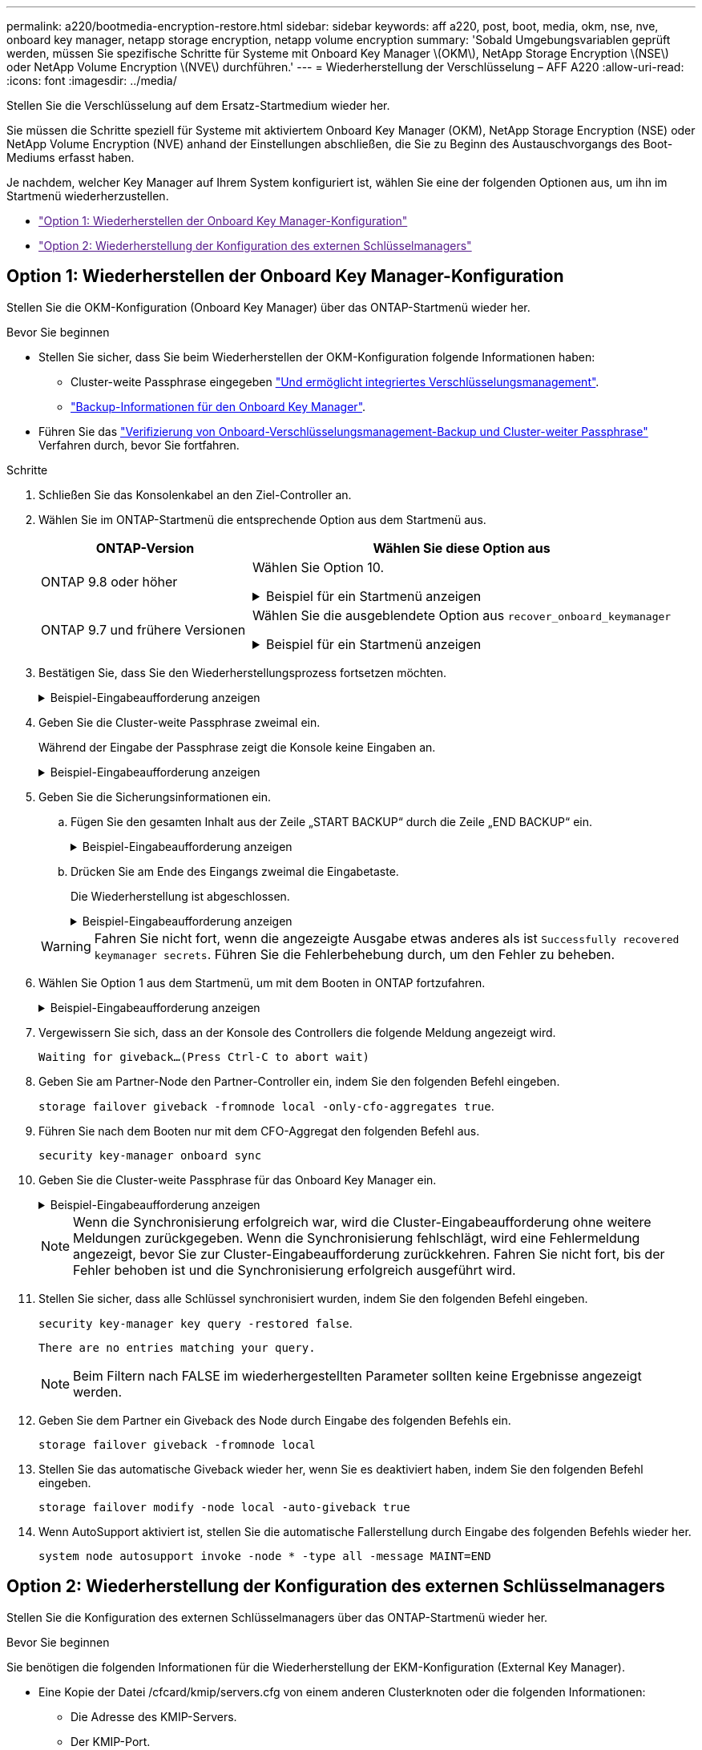 ---
permalink: a220/bootmedia-encryption-restore.html 
sidebar: sidebar 
keywords: aff a220, post, boot, media, okm, nse, nve, onboard key manager, netapp storage encryption, netapp volume encryption 
summary: 'Sobald Umgebungsvariablen geprüft werden, müssen Sie spezifische Schritte für Systeme mit Onboard Key Manager \(OKM\), NetApp Storage Encryption \(NSE\) oder NetApp Volume Encryption \(NVE\) durchführen.' 
---
= Wiederherstellung der Verschlüsselung – AFF A220
:allow-uri-read: 
:icons: font
:imagesdir: ../media/


[role="lead"]
Stellen Sie die Verschlüsselung auf dem Ersatz-Startmedium wieder her.

Sie müssen die Schritte speziell für Systeme mit aktiviertem Onboard Key Manager (OKM), NetApp Storage Encryption (NSE) oder NetApp Volume Encryption (NVE) anhand der Einstellungen abschließen, die Sie zu Beginn des Austauschvorgangs des Boot-Mediums erfasst haben.

Je nachdem, welcher Key Manager auf Ihrem System konfiguriert ist, wählen Sie eine der folgenden Optionen aus, um ihn im Startmenü wiederherzustellen.

* link:["Option 1: Wiederherstellen der Onboard Key Manager-Konfiguration"]
* link:["Option 2: Wiederherstellung der Konfiguration des externen Schlüsselmanagers"]




== Option 1: Wiederherstellen der Onboard Key Manager-Konfiguration

Stellen Sie die OKM-Konfiguration (Onboard Key Manager) über das ONTAP-Startmenü wieder her.

.Bevor Sie beginnen
* Stellen Sie sicher, dass Sie beim Wiederherstellen der OKM-Konfiguration folgende Informationen haben:
+
** Cluster-weite Passphrase eingegeben https://docs.netapp.com/us-en/ontap/encryption-at-rest/enable-onboard-key-management-96-later-nse-task.html["Und ermöglicht integriertes Verschlüsselungsmanagement"].
** https://docs.netapp.com/us-en/ontap/encryption-at-rest/backup-key-management-information-manual-task.html["Backup-Informationen für den Onboard Key Manager"].


* Führen Sie das https://kb.netapp.com/on-prem/ontap/Ontap_OS/OS-KBs/How_to_verify_onboard_key_management_backup_and_cluster-wide_passphrase["Verifizierung von Onboard-Verschlüsselungsmanagement-Backup und Cluster-weiter Passphrase"] Verfahren durch, bevor Sie fortfahren.


.Schritte
. Schließen Sie das Konsolenkabel an den Ziel-Controller an.
. Wählen Sie im ONTAP-Startmenü die entsprechende Option aus dem Startmenü aus.
+
[cols="1a,2a"]
|===
| ONTAP-Version | Wählen Sie diese Option aus 


 a| 
ONTAP 9.8 oder höher
 a| 
Wählen Sie Option 10.

.Beispiel für ein Startmenü anzeigen
[%collapsible]
====
....

Please choose one of the following:

(1)  Normal Boot.
(2)  Boot without /etc/rc.
(3)  Change password.
(4)  Clean configuration and initialize all disks.
(5)  Maintenance mode boot.
(6)  Update flash from backup config.
(7)  Install new software first.
(8)  Reboot node.
(9)  Configure Advanced Drive Partitioning.
(10) Set Onboard Key Manager recovery secrets.
(11) Configure node for external key management.
Selection (1-11)? 10

....
====


 a| 
ONTAP 9.7 und frühere Versionen
 a| 
Wählen Sie die ausgeblendete Option aus `recover_onboard_keymanager`

.Beispiel für ein Startmenü anzeigen
[%collapsible]
====
....

Please choose one of the following:

(1)  Normal Boot.
(2)  Boot without /etc/rc.
(3)  Change password.
(4)  Clean configuration and initialize all disks.
(5)  Maintenance mode boot.
(6)  Update flash from backup config.
(7)  Install new software first.
(8)  Reboot node.
(9)  Configure Advanced Drive Partitioning.
Selection (1-19)? recover_onboard_keymanager

....
====
|===
. Bestätigen Sie, dass Sie den Wiederherstellungsprozess fortsetzen möchten.
+
.Beispiel-Eingabeaufforderung anzeigen
[%collapsible]
====
`This option must be used only in disaster recovery procedures. Are you sure? (y or n):`

====
. Geben Sie die Cluster-weite Passphrase zweimal ein.
+
Während der Eingabe der Passphrase zeigt die Konsole keine Eingaben an.

+
.Beispiel-Eingabeaufforderung anzeigen
[%collapsible]
====
`Enter the passphrase for onboard key management:`

`Enter the passphrase again to confirm:`

====
. Geben Sie die Sicherungsinformationen ein.
+
.. Fügen Sie den gesamten Inhalt aus der Zeile „START BACKUP“ durch die Zeile „END BACKUP“ ein.
+
.Beispiel-Eingabeaufforderung anzeigen
[%collapsible]
====
....
Enter the backup data:

--------------------------BEGIN BACKUP--------------------------
0123456789012345678901234567890123456789012345678901234567890123
1234567890123456789012345678901234567890123456789012345678901234
2345678901234567890123456789012345678901234567890123456789012345
3456789012345678901234567890123456789012345678901234567890123456
4567890123456789012345678901234567890123456789012345678901234567
AAAAAAAAAAAAAAAAAAAAAAAAAAAAAAAAAAAAAAAAAAAAAAAAAAAAAAAAAAAAAAAA
AAAAAAAAAAAAAAAAAAAAAAAAAAAAAAAAAAAAAAAAAAAAAAAAAAAAAAAAAAAAAAAA
AAAAAAAAAAAAAAAAAAAAAAAAAAAAAAAAAAAAAAAAAAAAAAAAAAAAAAAAAAAAAAAA
AAAAAAAAAAAAAAAAAAAAAAAAAAAAAAAAAAAAAAAAAAAAAAAAAAAAAAAAAAAAAAAA
AAAAAAAAAAAAAAAAAAAAAAAAAAAAAAAAAAAAAAAAAAAAAAAAAAAAAAAAAAAAAAAA
AAAAAAAAAAAAAAAAAAAAAAAAAAAAAAAAAAAAAAAAAAAAAAAAAAAAAAAAAAAAAAAA
AAAAAAAAAAAAAAAAAAAAAAAAAAAAAAAAAAAAAAAAAAAAAAAAAAAAAAAAAAAAAAAA
AAAAAAAAAAAAAAAAAAAAAAAAAAAAAAAAAAAAAAAAAAAAAAAAAAAAAAAAAAAAAAAA
AAAAAAAAAAAAAAAAAAAAAAAAAAAAAAAAAAAAAAAAAAAAAAAAAAAAAAAAAAAAAAAA
AAAAAAAAAAAAAAAAAAAAAAAAAAAAAAAAAAAAAAAAAAAAAAAAAAAAAAAAAAAAAAAA
AAAAAAAAAAAAAAAAAAAAAAAAAAAAAAAAAAAAAAAAAAAAAAAAAAAAAAAAAAAAAAAA
AAAAAAAAAAAAAAAAAAAAAAAAAAAAAAAAAAAAAAAAAAAAAAAAAAAAAAAAAAAAAAAA
AAAAAAAAAAAAAAAAAAAAAAAAAAAAAAAAAAAAAAAAAAAAAAAAAAAAAAAAAAAAAAAA
AAAAAAAAAAAAAAAAAAAAAAAAAAAAAAAAAAAAAAAAAAAAAAAAAAAAAAAAAAAAAAAA
AAAAAAAAAAAAAAAAAAAAAAAAAAAAAAAAAAAAAAAAAAAAAAAAAAAAAAAAAAAAAAAA
AAAAAAAAAAAAAAAAAAAAAAAAAAAAAAAAAAAAAAAAAAAAAAAAAAAAAAAAAAAAAAAA
AAAAAAAAAAAAAAAAAAAAAAAAAAAAAAAAAAAAAAAAAAAAAAAAAAAAAAAAAAAAAAAA
AAAAAAAAAAAAAAAAAAAAAAAAAAAAAAAAAAAAAAAAAAAAAAAAAAAAAAAAAAAAAAAA
0123456789012345678901234567890123456789012345678901234567890123
1234567890123456789012345678901234567890123456789012345678901234
2345678901234567890123456789012345678901234567890123456789012345
AAAAAAAAAAAAAAAAAAAAAAAAAAAAAAAAAAAAAAAAAAAAAAAAAAAAAAAAAAAAAAAA
AAAAAAAAAAAAAAAAAAAAAAAAAAAAAAAAAAAAAAAAAAAAAAAAAAAAAAAAAAAAAAAA
AAAAAAAAAAAAAAAAAAAAAAAAAAAAAAAAAAAAAAAAAAAAAAAAAAAAAAAAAAAAAAAA

---------------------------END BACKUP---------------------------

....
====
.. Drücken Sie am Ende des Eingangs zweimal die Eingabetaste.
+
Die Wiederherstellung ist abgeschlossen.

+
.Beispiel-Eingabeaufforderung anzeigen
[%collapsible]
====
....

Trying to recover keymanager secrets....
Setting recovery material for the onboard key manager
Recovery secrets set successfully
Trying to delete any existing km_onboard.wkeydb file.

Successfully recovered keymanager secrets.

***********************************************************************************
* Select option "(1) Normal Boot." to complete recovery process.
*
* Run the "security key-manager onboard sync" command to synchronize the key database after the node reboots.
***********************************************************************************

....
====


+

WARNING: Fahren Sie nicht fort, wenn die angezeigte Ausgabe etwas anderes als ist `Successfully recovered keymanager secrets`. Führen Sie die Fehlerbehebung durch, um den Fehler zu beheben.

. Wählen Sie Option 1 aus dem Startmenü, um mit dem Booten in ONTAP fortzufahren.
+
.Beispiel-Eingabeaufforderung anzeigen
[%collapsible]
====
....

***********************************************************************************
* Select option "(1) Normal Boot." to complete the recovery process.
*
***********************************************************************************


(1)  Normal Boot.
(2)  Boot without /etc/rc.
(3)  Change password.
(4)  Clean configuration and initialize all disks.
(5)  Maintenance mode boot.
(6)  Update flash from backup config.
(7)  Install new software first.
(8)  Reboot node.
(9)  Configure Advanced Drive Partitioning.
(10) Set Onboard Key Manager recovery secrets.
(11) Configure node for external key management.
Selection (1-11)? 1

....
====
. Vergewissern Sie sich, dass an der Konsole des Controllers die folgende Meldung angezeigt wird.
+
`Waiting for giveback...(Press Ctrl-C to abort wait)`

. Geben Sie am Partner-Node den Partner-Controller ein, indem Sie den folgenden Befehl eingeben.
+
`storage failover giveback -fromnode local -only-cfo-aggregates true`.

. Führen Sie nach dem Booten nur mit dem CFO-Aggregat den folgenden Befehl aus.
+
`security key-manager onboard sync`

. Geben Sie die Cluster-weite Passphrase für das Onboard Key Manager ein.
+
.Beispiel-Eingabeaufforderung anzeigen
[%collapsible]
====
....

Enter the cluster-wide passphrase for the Onboard Key Manager:

All offline encrypted volumes will be brought online and the corresponding volume encryption keys (VEKs) will be restored automatically within 10 minutes. If any offline encrypted volumes are not brought online automatically, they can be brought online manually using the "volume online -vserver <vserver> -volume <volume_name>" command.

....
====
+

NOTE: Wenn die Synchronisierung erfolgreich war, wird die Cluster-Eingabeaufforderung ohne weitere Meldungen zurückgegeben. Wenn die Synchronisierung fehlschlägt, wird eine Fehlermeldung angezeigt, bevor Sie zur Cluster-Eingabeaufforderung zurückkehren. Fahren Sie nicht fort, bis der Fehler behoben ist und die Synchronisierung erfolgreich ausgeführt wird.

. Stellen Sie sicher, dass alle Schlüssel synchronisiert wurden, indem Sie den folgenden Befehl eingeben.
+
`security key-manager key query -restored false`.

+
`There are no entries matching your query.`

+

NOTE: Beim Filtern nach FALSE im wiederhergestellten Parameter sollten keine Ergebnisse angezeigt werden.

. Geben Sie dem Partner ein Giveback des Node durch Eingabe des folgenden Befehls ein.
+
`storage failover giveback -fromnode local`

. Stellen Sie das automatische Giveback wieder her, wenn Sie es deaktiviert haben, indem Sie den folgenden Befehl eingeben.
+
`storage failover modify -node local -auto-giveback true`

. Wenn AutoSupport aktiviert ist, stellen Sie die automatische Fallerstellung durch Eingabe des folgenden Befehls wieder her.
+
`system node autosupport invoke -node * -type all -message MAINT=END`





== Option 2: Wiederherstellung der Konfiguration des externen Schlüsselmanagers

Stellen Sie die Konfiguration des externen Schlüsselmanagers über das ONTAP-Startmenü wieder her.

.Bevor Sie beginnen
Sie benötigen die folgenden Informationen für die Wiederherstellung der EKM-Konfiguration (External Key Manager).

* Eine Kopie der Datei /cfcard/kmip/servers.cfg von einem anderen Clusterknoten oder die folgenden Informationen:
+
** Die Adresse des KMIP-Servers.
** Der KMIP-Port.


* Eine Kopie der `/cfcard/kmip/certs/client.crt` Datei von einem anderen Cluster-Node oder dem Client-Zertifikat.
* Eine Kopie der `/cfcard/kmip/certs/client.key` Datei von einem anderen Cluster-Node oder dem Client-Schlüssel.
* Eine Kopie der `/cfcard/kmip/certs/CA.pem` Datei von einem anderen Cluster-Knoten oder der KMIP-Server-CA(s).


.Schritte
. Schließen Sie das Konsolenkabel an den Ziel-Controller an.
. Wählen Sie Option 11 aus dem ONTAP-Startmenü.
+
.Beispiel für ein Startmenü anzeigen
[%collapsible]
====
....

(1)  Normal Boot.
(2)  Boot without /etc/rc.
(3)  Change password.
(4)  Clean configuration and initialize all disks.
(5)  Maintenance mode boot.
(6)  Update flash from backup config.
(7)  Install new software first.
(8)  Reboot node.
(9)  Configure Advanced Drive Partitioning.
(10) Set Onboard Key Manager recovery secrets.
(11) Configure node for external key management.
Selection (1-11)? 11
....
====
. Bestätigen Sie, dass Sie die erforderlichen Informationen gesammelt haben, wenn Sie dazu aufgefordert werden.
+
.Beispiel-Eingabeaufforderung anzeigen
[%collapsible]
====
....
Do you have a copy of the /cfcard/kmip/certs/client.crt file? {y/n}
Do you have a copy of the /cfcard/kmip/certs/client.key file? {y/n}
Do you have a copy of the /cfcard/kmip/certs/CA.pem file? {y/n}
Do you have a copy of the /cfcard/kmip/servers.cfg file? {y/n}
....
====
. Geben Sie bei der entsprechenden Aufforderung die Client- und Serverinformationen ein.
+
.Eingabeaufforderung anzeigen
[%collapsible]
====
....
Enter the client certificate (client.crt) file contents:
Enter the client key (client.key) file contents:
Enter the KMIP server CA(s) (CA.pem) file contents:
Enter the server configuration (servers.cfg) file contents:
....
====
+
.Beispiel anzeigen
[%collapsible]
====
....
Enter the client certificate (client.crt) file contents:
-----BEGIN CERTIFICATE-----
MIIDvjCCAqagAwIBAgICN3gwDQYJKoZIhvcNAQELBQAwgY8xCzAJBgNVBAYTAlVT
MRMwEQYDVQQIEwpDYWxpZm9ybmlhMQwwCgYDVQQHEwNTVkwxDzANBgNVBAoTBk5l
MSUbQusvzAFs8G3P54GG32iIRvaCFnj2gQpCxciLJ0qB2foiBGx5XVQ/Mtk+rlap
Pk4ECW/wqSOUXDYtJs1+RB+w0+SHx8mzxpbz3mXF/X/1PC3YOzVNCq5eieek62si
Fp8=
-----END CERTIFICATE-----

Enter the client key (client.key) file contents:
-----BEGIN RSA PRIVATE KEY-----
<key_value>
-----END RSA PRIVATE KEY-----

Enter the KMIP server CA(s) (CA.pem) file contents:
-----BEGIN CERTIFICATE-----
MIIEizCCA3OgAwIBAgIBADANBgkqhkiG9w0BAQsFADCBjzELMAkGA1UEBhMCVVMx
7yaumMQETNrpMfP+nQMd34y4AmseWYGM6qG0z37BRnYU0Wf2qDL61cQ3/jkm7Y94
EQBKG1NY8dVyjphmYZv+
-----END CERTIFICATE-----

Enter the IP address for the KMIP server: 10.10.10.10
Enter the port for the KMIP server [5696]:

System is ready to utilize external key manager(s).
Trying to recover keys from key servers....
kmip_init: configuring ports
Running command '/sbin/ifconfig e0M'
..
..
kmip_init: cmd: ReleaseExtraBSDPort e0M
....
====
+
Nachdem Sie die Client- und Serverinformationen eingegeben haben, ist der Wiederherstellungsvorgang abgeschlossen.

+
.Beispiel anzeigen
[%collapsible]
====
....
System is ready to utilize external key manager(s).
Trying to recover keys from key servers....
[Aug 29 21:06:28]: 0x808806100: 0: DEBUG: kmip2::main: [initOpenssl]:460: Performing initialization of OpenSSL
Successfully recovered keymanager secrets.
....
====
. Wählen Sie Option 1 aus dem Startmenü, um mit dem Booten in ONTAP fortzufahren.
+
.Beispiel-Eingabeaufforderung anzeigen
[%collapsible]
====
....

***********************************************************************************
* Select option "(1) Normal Boot." to complete the recovery process.
*
***********************************************************************************


(1)  Normal Boot.
(2)  Boot without /etc/rc.
(3)  Change password.
(4)  Clean configuration and initialize all disks.
(5)  Maintenance mode boot.
(6)  Update flash from backup config.
(7)  Install new software first.
(8)  Reboot node.
(9)  Configure Advanced Drive Partitioning.
(10) Set Onboard Key Manager recovery secrets.
(11) Configure node for external key management.
Selection (1-11)? 1

....
====
. Stellen Sie das automatische Giveback wieder her, wenn Sie es deaktiviert haben, indem Sie den folgenden Befehl eingeben.
+
`storage failover modify -node local -auto-giveback true`

. Wenn AutoSupport aktiviert ist, stellen Sie die automatische Fallerstellung durch Eingabe des folgenden Befehls wieder her.
+
`system node autosupport invoke -node * -type all -message MAINT=END`



